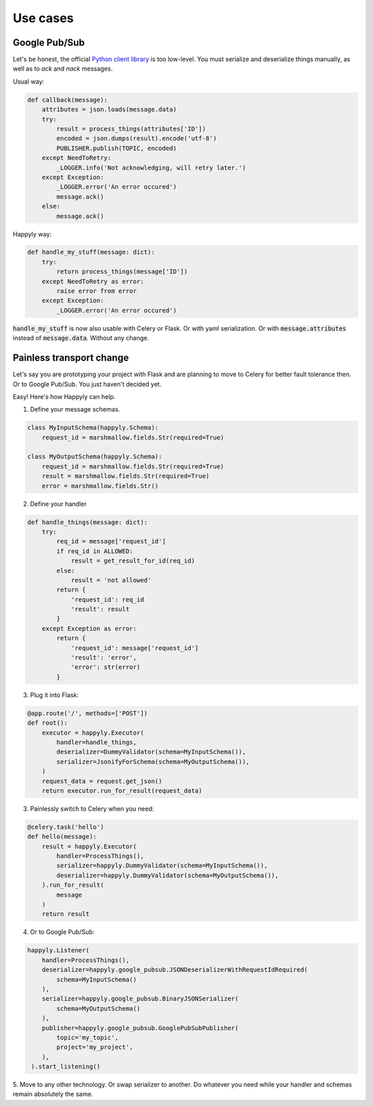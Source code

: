 Use cases
=========

Google Pub/Sub
--------------

Let's be honest, the official
`Python client library <https://googleapis.github.io/google-cloud-python/latest/pubsub/>`_
is too low-level.
You must serialize and deserialize things manually,
as well as to `ack` and `nack` messages.

Usual way:

.. code-block:: python

    def callback(message):
        attributes = json.loads(message.data)
        try:
            result = process_things(attributes['ID'])
            encoded = json.dumps(result).encode('utf-8')
            PUBLISHER.publish(TOPIC, encoded)
        except NeedToRetry:
            _LOGGER.info('Not acknowledging, will retry later.')
        except Exception:
            _LOGGER.error('An error occured')
            message.ack()
        else:
            message.ack()

Happyly way:

.. code-block:: python

    def handle_my_stuff(message: dict):
        try:
            return process_things(message['ID'])
        except NeedToRetry as error:
            raise error from error
        except Exception:
            _LOGGER.error('An error occured')

:code:`handle_my_stuff` is now also usable with Celery or Flask.
Or with yaml serialization.
Or with :code:`message.attributes` instead of :code:`message.data`.
Without any change.

Painless transport change
-------------------------

Let's say you are prototyping your project with Flask
and are planning to move to Celery for better fault tolerance then.
Or to Google Pub/Sub. You just haven't decided yet.

Easy! Here's how Happyly can help.

1. Define your message schemas.

.. code-block:: python

  class MyInputSchema(happyly.Schema):
      request_id = marshmallow.fields.Str(required=True)

  class MyOutputSchema(happyly.Schema):
      request_id = marshmallow.fields.Str(required=True)
      result = marshmallow.fields.Str(required=True)
      error = marshmallow.fields.Str()

2. Define your handler

.. code-block:: python

    def handle_things(message: dict):
        try:
            req_id = message['request_id']
            if req_id in ALLOWED:
                result = get_result_for_id(req_id)
            else:
                result = 'not allowed'
            return {
                'request_id': req_id
                'result': result
            }
        except Exception as error:
            return {
                'request_id': message['request_id']
                'result': 'error',
                'error': str(error)
            }

3. Plug it into Flask:

.. code-block:: python

    @app.route('/', methods=['POST'])
    def root():
        executor = happyly.Executor(
            handler=handle_things,
            deserializer=DummyValidator(schema=MyInputSchema()),
            serializer=JsonifyForSchema(schema=MyOutputSchema()),
        )
        request_data = request.get_json()
        return executor.run_for_result(request_data)


3. Painlessly switch to Celery when you need:

.. code-block:: python

    @celery.task('hello')
    def hello(message):
        result = happyly.Executor(
            handler=ProcessThings(),
            serializer=happyly.DummyValidator(schema=MyInputSchema()),
            deserializer=happyly.DummyValidator(schema=MyOutputSchema()),
        ).run_for_result(
            message
        )
        return result

4. Or to Google Pub/Sub:

.. code-block:: python

    happyly.Listener(
        handler=ProcessThings(),
        deserializer=happyly.google_pubsub.JSONDeserializerWithRequestIdRequired(
            schema=MyInputSchema()
        ),
        serializer=happyly.google_pubsub.BinaryJSONSerializer(
            schema=MyOutputSchema()
        ),
        publisher=happyly.google_pubsub.GooglePubSubPublisher(
            topic='my_topic',
            project='my_project',
        ),
     ).start_listening()

5. Move to any other technology. Or swap serializer to another.
Do whatever you need while your handler and schemas remain absolutely the same.

